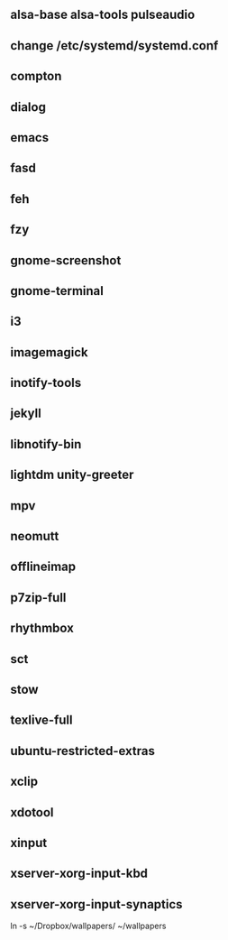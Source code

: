 
** alsa-base alsa-tools pulseaudio
** change /etc/systemd/systemd.conf
** compton
** dialog
** emacs
** fasd
** feh
** fzy
** gnome-screenshot
** gnome-terminal
** i3
** imagemagick
** inotify-tools
** jekyll
** libnotify-bin
** lightdm unity-greeter
** mpv
** neomutt
** offlineimap
** p7zip-full
** rhythmbox
** sct
** stow
** texlive-full
** ubuntu-restricted-extras
** xclip
** xdotool
** xinput
** xserver-xorg-input-kbd
** xserver-xorg-input-synaptics
ln -s ~/Dropbox/wallpapers/ ~/wallpapers
